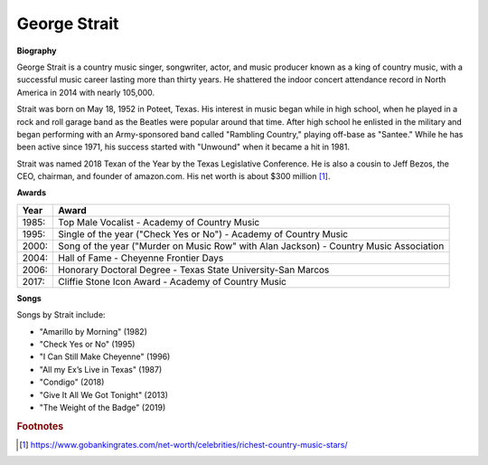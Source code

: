 George Strait
==============

.. image:: george-strait.jpg


**Biography**

George Strait is a country music singer, songwriter,
actor, and music producer known as a king of country
music, with a successful music career lasting more
than thirty years. He shattered the indoor concert
attendance record in North America in 2014 with
nearly 105,000.

Strait was born on May 18, 1952 in Poteet, Texas.
His interest in music began while in high school,
when he played in a rock and roll garage band as the
Beatles were popular around that time. After high
school he enlisted in the military and began
performing with an Army-sponsored band called
"Rambling Country," playing off-base as "Santee."
While he has been active since 1971, his success
started with "Unwound" when it became a hit in 1981.

Strait was named 2018 Texan of the Year by the
Texas Legislative Conference. He is also a cousin
to Jeff Bezos, the CEO, chairman, and founder of
amazon.com. His net worth is about $300 million [#]_.

**Awards**

===== =========================================================================================
Year  Award
===== =========================================================================================
1985: Top Male Vocalist - Academy of Country Music
1995: Single of the year ("Check Yes or No") - Academy of Country Music
2000: Song of the year ("Murder on Music Row" with Alan Jackson) - Country Music Association
2004: Hall of Fame - Cheyenne Frontier Days
2006: Honorary Doctoral Degree - Texas State University-San Marcos
2017: Cliffie Stone Icon Award - Academy of Country Music
===== =========================================================================================

**Songs**

Songs by Strait include:

* "Amarillo by Morning" (1982)
* "Check Yes or No" (1995)
* "I Can Still Make Cheyenne" (1996)
* "All my Ex’s Live in Texas" (1987)
* "Condigo" (2018)
* "Give It All We Got Tonight" (2013)
* "The Weight of the Badge" (2019)


.. rubric:: Footnotes

.. [#] https://www.gobankingrates.com/net-worth/celebrities/richest-country-music-stars/